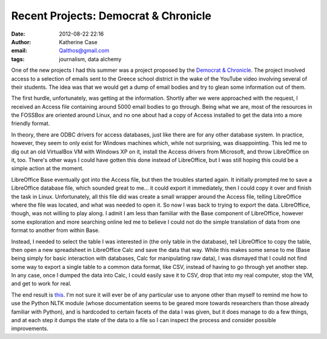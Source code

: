 Recent Projects: Democrat & Chronicle
#####################################
:date: 2012-08-22 22:16
:author: Katherine Case
:email: Qalthos@gmail.com
:tags: journalism, data alchemy

One of the new projects I had this summer was a project proposed by the
`Democrat & Chronicle`_. The project involved access to a selection of
emails sent to the Greece school district in the wake of the YouTube
video involving several of their students. The idea was that we would
get a dump of email bodies and try to glean some information out of
them.

The first hurdle, unfortunately, was getting at the information. Shortly
after we were approached with the request, I received an Access file
containing around 5000 email bodies to go through. Being what we are,
most of the resources in the FOSSBox are oriented around Linux, and no
one about had a copy of Access installed to get the data into a more
friendly format.

In theory, there are ODBC drivers for access databases, just like there
are for any other database system. In practice, however, they seem to
only exist for Windows machines which, while not surprising, was
disappointing. This led me to dig out an old VirtualBox VM with Windows
XP on it, install the Access drivers from Microsoft, and throw
LibreOffice on it, too. There's other ways I could have gotten this done
instead of LibreOffice, but I was still hoping this could be a simple
action at the moment.

LibreOffice Base eventually got into the Access file, but then the
troubles started again. It initially prompted me to save a LibreOffice
database file, which sounded great to me... it could export it
immediately, then I could copy it over and finish the task in Linux.
Unfortunately, all this file did was create a small wrapper around the
Access file, telling LibreOffice where the file was located, and what
was needed to open it. So now I was back to trying to export the data.
LibreOffice, though, was not willing to play along. I admit I am less
than familiar with the Base component of LibreOffice, however some
exploration and more searching online led me to believe I could not do
the simple translation of data from one format to another from within
Base.

Instead, I needed to select the table I was interested in (the only
table in the database), tell LibreOffice to copy the table, then open a
new spreadsheet in LibreOffice Calc and save the data that way. While
this makes some sense to me (Base being simply for basic interaction
with databases, Calc for manipulating raw data), I was dismayed that I
could not find some way to export a single table to a common data
format, like CSV, instead of having to go through yet another step. In
any case, once I dumped the data into Calc, I could easily save it to
CSV, drop that into my real computer, stop the VM, and get to work for
real.

The end result is `this`_. I'm not sure it will ever be of any
particular use to anyone other than myself to remind me how to use the
Python NLTK module (whose documentation seems to be geared more towards
researchers than those already familiar with Python), and is hardcoded
to certain facets of the data I was given, but it does manage to do a
few things, and at each step it dumps the state of the data to a file so
I can inspect the process and consider possible improvements.

.. raw:: html

   </p>

.. _Democrat & Chronicle: http://www.democratandchronicle.com/
.. _this: https://github.com/Qalthos/mail_scrape
